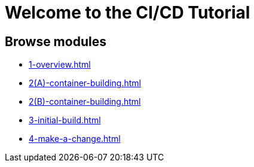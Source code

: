 = Welcome to the CI/CD Tutorial
:page-layout: home
:!sectids:

== Browse modules

[.tile]
* xref:1-overview.adoc[]
* xref:2(A)-container-building.adoc[]
* xref:2(B)-container-building.adoc[]
* xref:3-initial-build.adoc[]
* xref:4-make-a-change.adoc[]
